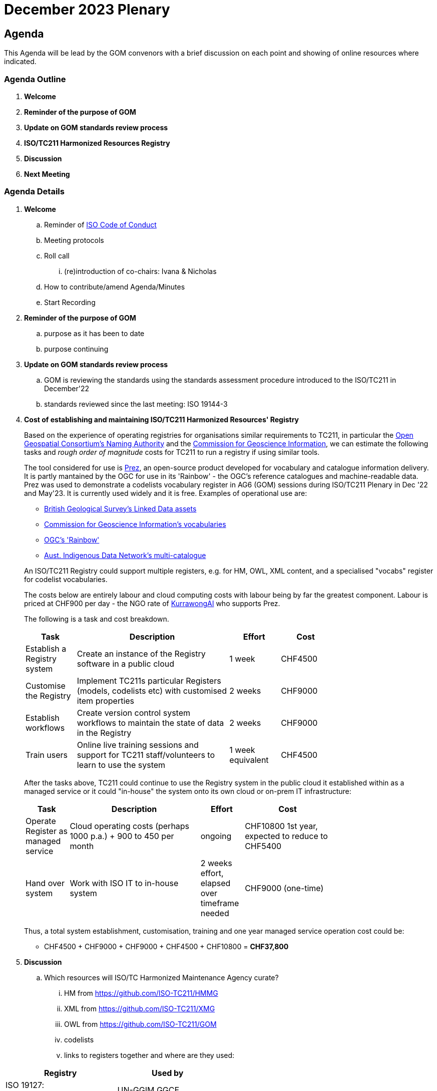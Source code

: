 = December 2023 Plenary 

== Agenda

This Agenda will be lead by the GOM convenors with a brief discussion on each point and showing of online resources where indicated.

=== Agenda Outline

. *Welcome*
. *Reminder of the purpose of GOM*
. *Update on GOM standards review process*
. *ISO/TC211 Harmonized Resources Registry*
. *Discussion*
. *Next Meeting*

=== Agenda Details

. *Welcome*
.. Reminder of https://www.iso.org/publication/PUB100397.html[ISO Code of Conduct]
.. Meeting protocols
.. Roll call
... (re)introduction of co-chairs: Ivana & Nicholas
.. How to contribute/amend Agenda/Minutes
.. Start Recording
. *Reminder of the purpose of GOM*
.. purpose as it has been to date
.. purpose continuing
. *Update on GOM standards review process*
.. GOM is reviewing the standards using the standards assessment procedure introduced to the ISO/TC211 in December'22 
.. standards reviewed since the last meeting: ISO 19144-3
. *Cost of establishing and maintaining ISO/TC211 Harmonized Resources' Registry*
+
--
Based on the experience of operating registries for organisations similar requirements to TC211, in particular the http://defs.opengis.net/vocprez/[Open Geospatial Consortium's Naming Authority] and the https://cgi.vocabs.ga.gov.au/[Commission for Geoscience Information], we can estimate the following tasks and _rough order of magnitude_ costs for TC211 to run a registry if using similar tools. 

The tool considered for use is https://prez.dev[Prez], an open-source product developed for vocabulary and catalogue information delivery. It is partly mantained by the OGC for use in its 'Rainbow' - the OGC's reference catalogues and machine-readable data. Prez was used to demonstrate a codelists vocabulary register in AG6 (GOM) sessions during ISO/TC211 Plenary in Dec '22 and May'23. It is currently used widely and it is free. Examples of operational use are:

* https://data-uat.bgs.ac.uk/[British Geological Survey's Linked Data assets]
* https://cgi.vocabs.ga.gov.au/vocab/[Commission for Geoscience Information's vocabularies]
* http://defs.opengis.net/vocprez/[OGC's 'Rainbow']
* https://data.idnau.org/[Aust. Indigenous Data Network's multi-catalogue]

An ISO/TC211 Registry could support multiple registers, e.g. for HM, OWL, XML content, and a specialised "vocabs" register for codelist vocabularies.

The costs below are entirely labour and cloud computing costs with labour being by far the greatest component. Labour is priced at CHF900 per day - the NGO rate of https://kurrawong.ai[KurrawongAI] who supports Prez.

The following is a task and cost breakdown.

[width=75%, cols="1,3,1,1"]
|===
| Task  | Description | Effort | Cost

| Establish a Registry system | Create an instance of the Registry software in a public cloud | 1 week | CHF4500
| Customise the Registry | Implement TC211s particular Registers (models, codelists etc) with customised item properties | 2 weeks | CHF9000
| Establish workflows | Create version control system workflows to maintain the state of data in the Registry | 2 weeks | CHF9000
| Train users | Online live training sessions and support for TC211 staff/volunteers to learn to use the system | 1 week equivalent | CHF4500
|===

After the tasks above, TC211 could continue to use the Registry system in the public cloud it established within as a managed service or it could "in-house" the system onto its own cloud or on-prem IT infrastructure:

[width=75%, cols="1,3,1,2"]
|===
| Task  | Description | Effort | Cost

| Operate Register as managed service | Cloud operating costs (perhaps 1000 p.a.) + 900 to 450 per month | ongoing | CHF10800 1st year, expected to reduce to CHF5400
| Hand over system | Work with ISO IT to in-house system | 2 weeks effort, elapsed over timeframe needed | CHF9000 (one-time)
|===

Thus, a total system establishment, customisation, training and one year managed service operation cost could be:

* CHF4500 + CHF9000 + CHF9000 + CHF4500 + CHF10800 = *CHF37,800*
--
. *Discussion*
.. Which resources will ISO/TC Harmonized Maintenance Agency curate?
... HM from https://github.com/ISO-TC211/HMMG
... XML from https://github.com/ISO-TC211/XMG
... OWL from https://github.com/ISO-TC211/GOM
... codelists
... links to registers together and where are they used:

[width=50%, cols="1,2"]
|===
| Registry  | Used by


| ISO 19127: https://geodetic.isotc211.org/ | UN-GGIM GGCE, ...  
| ISO 19157-3 https://dqm.isotc211.org  | EVERYBODY, ... 
| ... | ...
|===

. *Next Meeting*
.. When
.. Proposed Agenda


== TODO for plenary:

Nick:

* produce a quote on costs to:
** establish ISO/TC211 Harmonized Resources Registry
** maintain ISO/TC211 Harmonized Resources Registry

Ivana:

* update Standards Assessment at https://github.com/ISO-TC211/GOM/tree/master/standards-assessment
